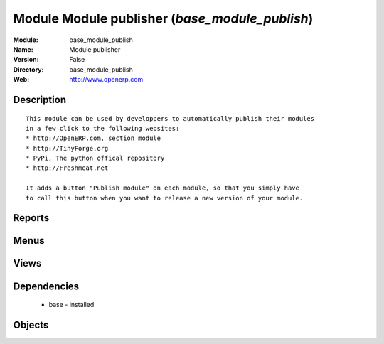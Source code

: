 
Module Module publisher (*base_module_publish*)
===============================================
:Module: base_module_publish
:Name: Module publisher
:Version: False
:Directory: base_module_publish
:Web: http://www.openerp.com

Description
-----------

::
  
    
  This module can be used by developpers to automatically publish their modules
  in a few click to the following websites:
  * http://OpenERP.com, section module
  * http://TinyForge.org
  * PyPi, The python offical repository
  * http://Freshmeat.net
  
  It adds a button "Publish module" on each module, so that you simply have
  to call this button when you want to release a new version of your module.
      

Reports
-------

Menus
-------

Views
-----

Dependencies
------------

 * base - installed

Objects
-------